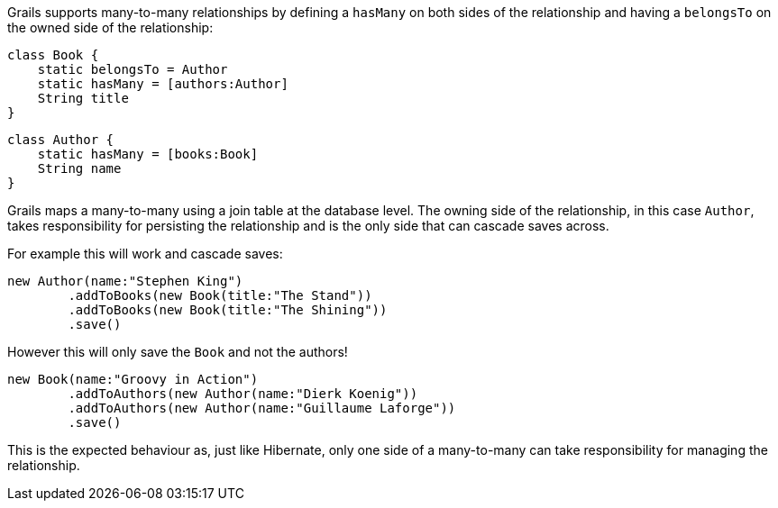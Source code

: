 Grails supports many-to-many relationships by defining a `hasMany` on both sides of the relationship and having a `belongsTo` on the owned side of the relationship:

[source,groovy]
----
class Book {
    static belongsTo = Author
    static hasMany = [authors:Author]
    String title
}
----

[source,groovy]
----
class Author {
    static hasMany = [books:Book]
    String name
}
----

Grails maps a many-to-many using a join table at the database level. The owning side of the relationship, in this case `Author`, takes responsibility for persisting the relationship and is the only side that can cascade saves across.

For example this will work and cascade saves:

[source,groovy]
----
new Author(name:"Stephen King")
        .addToBooks(new Book(title:"The Stand"))
        .addToBooks(new Book(title:"The Shining"))
        .save()
----

However this will only save the `Book` and not the authors!

[source,groovy]
----
new Book(name:"Groovy in Action")
        .addToAuthors(new Author(name:"Dierk Koenig"))
        .addToAuthors(new Author(name:"Guillaume Laforge"))
        .save()
----

This is the expected behaviour as, just like Hibernate, only one side of a many-to-many can take responsibility for managing the relationship.

